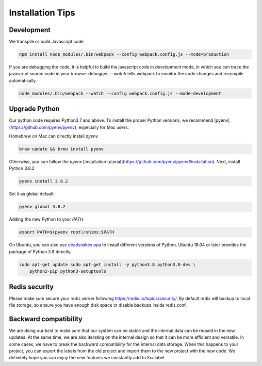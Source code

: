 Installation Tips
====================

Development
-------------------

We transpile or build Javascript code

.. code-block:: bash

    npm install node_modules/.bin/webpack --config webpack.config.js --mode=production


If you are debugging the code, it is helpful to build the javascript code in
development mode, in which you can trace the javascript source code in your
browser debugger. `--watch` tells webpack to monitor the code changes and
recompile automatically.

.. code-block:: bash

    node_modules/.bin/webpack --watch --config webpack.config.js --mode=development


Upgrade Python
-------------------

Our python code requires Python3.7 and above. To install the proper Python
versions, we recommend [pyenv](https://github.com/pyenv/pyenv), especially for
Mac users.

Homebrew on Mac can directly install `pyenv`

.. code-block:: bash

    brew update && brew install pyenv


Otherwise, you can follow the `pyenv` [installation
tutorial](https://github.com/pyenv/pyenv#installation). Next, install Python
3.8.2

.. code-block:: bash

    pyenv install 3.8.2


Set it as global default

.. code-block:: bash

    pyenv global 3.8.2


Adding the new Python to your `PATH`

.. code-block:: bash

    export PATH=$(pyenv root)/shims:$PATH


On Ubuntu, you can also use
`deadsnakes ppa <https://launchpad.net/~deadsnakes/+archive/ubuntu/ppa/+index>`_
to install different versions of Python. Ubuntu 18.04 or later provides the
package of Python 3.8 directly.

.. code-block:: bash

    sudo apt-get update sudo apt-get install -y python3.8 python3.8-dev \
        python3-pip python3-setuptools


Redis security
-------------------

Please make sure secure your redis server following
https://redis.io/topics/security/. By default redis will backup to local file
storage, so ensure you have enough disk space or disable backups inside
redis.conf.

.. .. ### Cognito Integration

.. .. Scalabel could integrate with [AWS Cognito](https://aws.amazon.com/cognito/).
.. You can use Cognito to manage users. Once you have set up Cognito (See official
.. tutorial
.. [here](https://docs.aws.amazon.com/cognito/latest/developerguide/tutorials.html)),
.. go to config file, fill the properties like below.

.. .. ```yaml .. userManagement: true //If set to true, then the following configs
.. are required .. cognito: ..   region: "us-west-2" ..   userPool:
.. "us-west-2_tgxuoXZdf" ..   clientId: "52i44u3c7fapmec4oaqto4lk121" ..
.. userPoolBaseUri: "scalabel.auth.us-west-2.amazoncognito.com" ..   callbackUri:
.. "http://localhost:8686/callback" .. ```

.. .. - region: Region of your cognito service. .. - userPool: Pool ID - You can
.. find it in [General Settings] .. - clientID: App Client ID - You can find it in
.. [General settings] -> [App clients] or [App integration] -> [App client
.. settings] .. - userPoolBaseUri: App Domain - You can find it in [App
.. integration] -> [Domain name] .. - callbackUri: Must exact as what you filled in
.. [App integration] -> [App client settings]

Backward compatibility
-----------------------

We are doing our best to make sure that our system can be stable and the
internal data can be reused in the new updates. At the same time, we are also
iterating on the internal design so that it can be more efficient and versatile.
In some cases, we have to break the backward compatibility for the internal data
storage. When this happens to your project, you can export the labels from the
old project and import them to the new project with the new code. We definitely
hope you can enjoy the new features we constantly add to Scalabel.